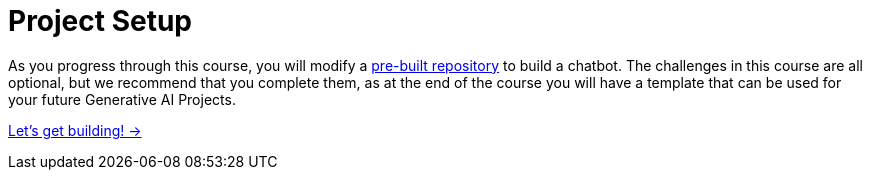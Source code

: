 = Project Setup

As you progress through this course, you will modify a link:https://github.com/neo4j-graphacademy/llm-chatbot-python[pre-built repository^] to build a chatbot.
// TODO: We can't really test the response that comes back from the LLM - how can we validate that the user has written the correct code?
The challenges in this course are all optional, but we recommend that you complete them, as at the end of the course you will have a template that can be used for your future Generative AI Projects.

link:./1-installation/[Let's get building! →, role=btn]